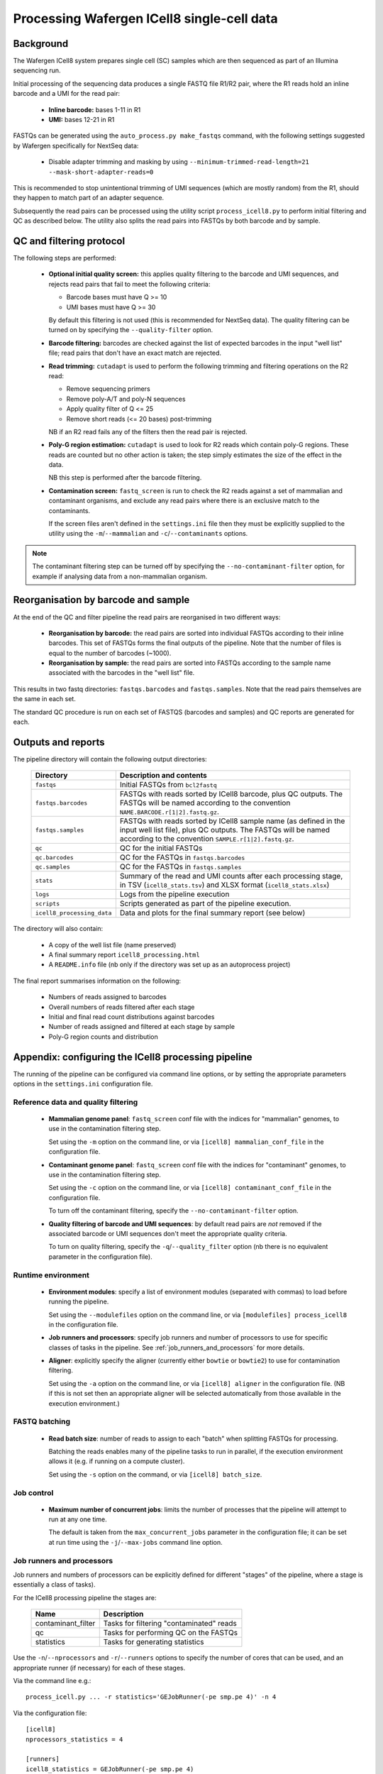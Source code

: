Processing Wafergen ICell8 single-cell data
===========================================

Background
----------

The Wafergen ICell8 system prepares single cell (SC) samples which
are then sequenced as part of an Illumina sequencing run.

Initial processing of the sequencing data produces a single FASTQ file
R1/R2 pair, where the R1 reads hold an inline barcode and a UMI for
the read pair:

 * **Inline barcode:** bases 1-11 in R1
 * **UMI:** bases 12-21 in R1

FASTQs can be generated using the ``auto_process.py make_fastqs``
command, with the following settings suggested by Wafergen specifically
for NextSeq data:

 * Disable adapter trimming and masking by using
   ``--minimum-trimmed-read-length=21 --mask-short-adapter-reads=0``

This is recommended to stop unintentional trimming of UMI sequences
(which are mostly random) from the R1, should they happen to match
part of an adapter sequence.

Subsequently the read pairs can be processed using the utility script
``process_icell8.py`` to perform initial filtering and QC as described
below. The utility also splits the read pairs into FASTQs by both
barcode and by sample.

QC and filtering protocol
-------------------------

The following steps are performed:

 * **Optional initial quality screen:** this applies quality filtering
   to the barcode and UMI sequences, and rejects read pairs that fail to
   meet the following criteria:

   - Barcode bases must have Q >= 10
   - UMI bases must have Q >= 30

   By default this filtering is not used (this is recommended for
   NextSeq data). The quality filtering can be turned on by specifying
   the ``--quality-filter`` option.


 * **Barcode filtering:** barcodes are checked against the list of
   expected barcodes in the input "well list" file; read pairs that
   don't have an exact match are rejected.


 * **Read trimming:** ``cutadapt`` is used to perform the following
   trimming and filtering operations on the R2 read:

   - Remove sequencing primers
   - Remove poly-A/T and poly-N sequences
   - Apply quality filter of Q <= 25
   - Remove short reads (<= 20 bases) post-trimming

   NB if an R2 read fails any of the filters then the read pair is
   rejected.


 * **Poly-G region estimation:** ``cutadapt`` is used to look for
   R2 reads which contain poly-G regions. These reads are counted but
   no other action is taken; the step simply estimates the size of
   the effect in the data.

   NB this step is performed after the barcode filtering.


 * **Contamination screen:** ``fastq_screen`` is run to check the
   R2 reads against a set of mammalian and contaminant organisms, and
   exclude any read pairs where there is an exclusive match to the
   contaminants.

   If the screen files aren't defined in the ``settings.ini`` file
   then they must be explicitly supplied to the utility using
   the ``-m``/``--mammalian`` and ``-c``/``--contaminants`` options.

.. note::

   The contaminant filtering step can be turned off by specifying
   the ``--no-contaminant-filter`` option, for example if analysing
   data from a non-mammalian organism.

Reorganisation by barcode and sample
------------------------------------

At the end of the QC and filter pipeline the read pairs are
reorganised in two different ways:

 * **Reorganisation by barcode:** the read pairs are sorted into
   individual FASTQs according to their inline barcodes. This set of
   FASTQs forms the final outputs of the pipeline. Note that the
   number of files is equal to the number of barcodes (~1000).

 * **Reorganisation by sample:** the read pairs are sorted into FASTQs
   according to the sample name associated with the barcodes in the
   "well list" file.

This results in two fastq directories: ``fastqs.barcodes`` and
``fastqs.samples``. Note that the read pairs themselves are the same
in each set.

The standard QC procedure is run on each set of FASTQS (barcodes and
samples) and QC reports are generated for each.

Outputs and reports
-------------------

The pipeline directory will contain the following output
directories:

 ========================== ===============================================
 **Directory**              **Description and contents**
 -------------------------- -----------------------------------------------
 ``fastqs``                 Initial FASTQs from ``bcl2fastq``
 ``fastqs.barcodes``        FASTQs with reads sorted by ICell8 barcode,
                            plus QC outputs.
                            The FASTQs will be named according to the
                            convention ``NAME.BARCODE.r[1|2].fastq.gz``.
 ``fastqs.samples``         FASTQs with reads sorted by ICell8 sample
                            name (as defined in the input well list file),
                            plus QC outputs.
                            The FASTQs will be named according to the
                            convention ``SAMPLE.r[1|2].fastq.gz``.
 ``qc``                     QC for the initial FASTQs
 ``qc.barcodes``            QC for the FASTQs in ``fastqs.barcodes``
 ``qc.samples``             QC for the FASTQs in ``fastqs.samples``
 ``stats``                  Summary of the read and UMI counts after each
                            processing stage, in TSV (``icell8_stats.tsv``)
                            and XLSX format (``icell8_stats.xlsx``)
 ``logs``                   Logs from the pipeline execution
 ``scripts``                Scripts generated as part of the pipeline
                            execution.
 ``icell8_processing_data`` Data and plots for the final summary report
                            (see below)
 ========================== ===============================================

The directory will also contain:

 * A copy of the well list file (name preserved)
 * A final summary report ``icell8_processing.html``
 * A ``README.info`` file (nb only if the directory was set up as
   an autoprocess project)

The final report summarises information on the following:

 * Numbers of reads assigned to barcodes
 * Overall numbers of reads filtered after each stage
 * Initial and final read count distributions against barcodes
 * Number of reads assigned and filtered at each stage by sample
 * Poly-G region counts and distribution

Appendix: configuring the ICell8 processing pipeline
----------------------------------------------------

The running of the pipeline can be configured via command line options,
or by setting the appropriate parameters options in the ``settings.ini``
configuration file.

Reference data and quality filtering
~~~~~~~~~~~~~~~~~~~~~~~~~~~~~~~~~~~~

 * **Mammalian genome panel**: ``fastq_screen`` conf file with the
   indices for "mammalian" genomes, to use in the contamination
   filtering step.

   Set using the ``-m`` option on the command line, or via
   ``[icell8] mammalian_conf_file`` in the configuration file.

 * **Contaminant genome panel**: ``fastq_screen`` conf file with the
   indices for "contaminant" genomes, to use in the contamination
   filtering step.

   Set using the ``-c`` option on the command line, or via
   ``[icell8] contaminant_conf_file`` in the configuration file.

   To turn off the contaminant filtering, specify the
   ``--no-contaminant-filter`` option.

 * **Quality filtering of barcode and UMI sequences**: by default
   read pairs are *not* removed if the associated barcode or UMI
   sequences don't meet the appropriate quality criteria.

   To turn on quality filtering, specify the
   ``-q``/``--quality_filter`` option (nb there is no equivalent
   parameter in the configuration file).

Runtime environment
~~~~~~~~~~~~~~~~~~~

 * **Environment modules**: specify a list of environment modules
   (separated with commas) to load before running the pipeline.

   Set using the ``--modulefiles`` option on the command line, or
   via ``[modulefiles] process_icell8`` in the configuration file.

 * **Job runners and processors**: specify job runners and number
   of processors to use for specific classes of tasks in the pipeline.
   See :ref:`job_runners_and_processors` for more details.

 * **Aligner**: explicitly specify the aligner (currently either
   ``bowtie`` or ``bowtie2``) to use for contamination filtering.

   Set using the ``-a`` option on the command line, or via
   ``[icell8] aligner`` in the configuration file. (NB if this is
   not set then an appropriate aligner will be selected
   automatically from those available in the execution
   environment.)

FASTQ batching
~~~~~~~~~~~~~~

 * **Read batch size**: number of reads to assign to each "batch"
   when splitting FASTQs for processing.

   Batching the reads enables many of the pipeline tasks to run
   in parallel, if the execution environment allows it (e.g. if
   running on a compute cluster).

   Set using the ``-s`` option on the command, or via
   ``[icell8] batch_size``.

Job control
~~~~~~~~~~~

 * **Maximum number of concurrent jobs**: limits the number of
   processes that the pipeline will attempt to run at any one
   time.

   The default is taken from the ``max_concurrent_jobs``
   parameter in the configuration file; it can be set at run
   time using the ``-j``/``--max-jobs`` command line option.

..  _job_runners_and_processors:

Job runners and processors
~~~~~~~~~~~~~~~~~~~~~~~~~~

Job runners and numbers of processors can be explicitly defined
for different "stages" of the pipeline, where a stage is
essentially a class of tasks).

For the ICell8 processing pipeline the stages are:

 ================== ========================================
 **Name**           **Description**
 ------------------ ----------------------------------------
 contaminant_filter Tasks for filtering "contaminated" reads
 qc                 Tasks for performing QC on the FASTQs
 statistics         Tasks for generating statistics
 ================== ========================================

Use the ``-n``/``--nprocessors`` and ``-r``/``--runners`` options
to specify the number of cores that can be used, and an appropriate
runner (if necessary) for each of these stages.

Via the command line e.g.::

    process_icell.py ... -r statistics='GEJobRunner(-pe smp.pe 4)' -n 4

Via the configuration file::

    [icell8]
    nprocessors_statistics = 4

    [runners]
    icell8_statistics = GEJobRunner(-pe smp.pe 4)
